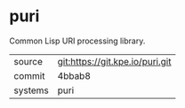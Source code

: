 * puri

Common Lisp URI processing library.

|---------+---------------------------------|
| source  | git:https://git.kpe.io/puri.git |
| commit  | 4bbab8                          |
| systems | puri                            |
|---------+---------------------------------|
